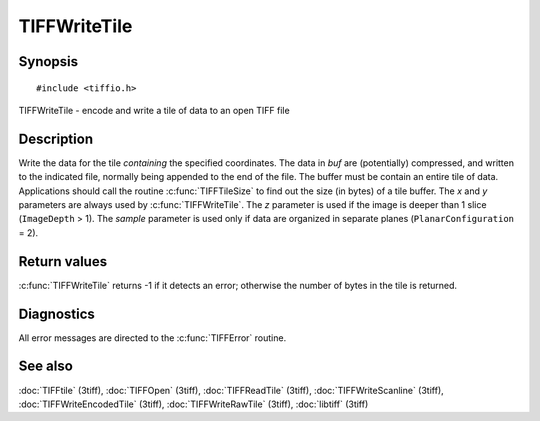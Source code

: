 TIFFWriteTile
=============

Synopsis
--------

.. highlight:: c

::

    #include <tiffio.h>

TIFFWriteTile \- encode and write a tile of data to an open TIFF file

.. c:function:: tsize_t TIFFWriteTile(TIFF* tif, tdata_t buf, uint32_t x, uint32_t y, uint32_t z, tsample_t sample)

Description
-----------

Write the data for the tile *containing* the specified coordinates. The
data in *buf* are (potentially) compressed, and written to the
indicated file, normally being appended to the end of the file. The
buffer must be contain an entire tile of data.  Applications should
call the routine :c:func:`TIFFTileSize` to find out the size (in bytes)
of a tile buffer. The *x* and *y* parameters are always used by
:c:func:`TIFFWriteTile`.  The *z* parameter is used if the image is
deeper than 1 slice (``ImageDepth`` > 1).
The *sample* parameter is used only if data are organized in separate
planes (``PlanarConfiguration`` = 2).

Return values
-------------

:c:func:`TIFFWriteTile` returns -1 if it detects an error; otherwise
the number of bytes in the tile is returned.

Diagnostics
-----------

All error messages are directed to the :c:func:`TIFFError` routine.

See also
--------

:doc:`TIFFtile` (3tiff),
:doc:`TIFFOpen` (3tiff),
:doc:`TIFFReadTile` (3tiff),
:doc:`TIFFWriteScanline` (3tiff),
:doc:`TIFFWriteEncodedTile` (3tiff),
:doc:`TIFFWriteRawTile` (3tiff),
:doc:`libtiff` (3tiff)
